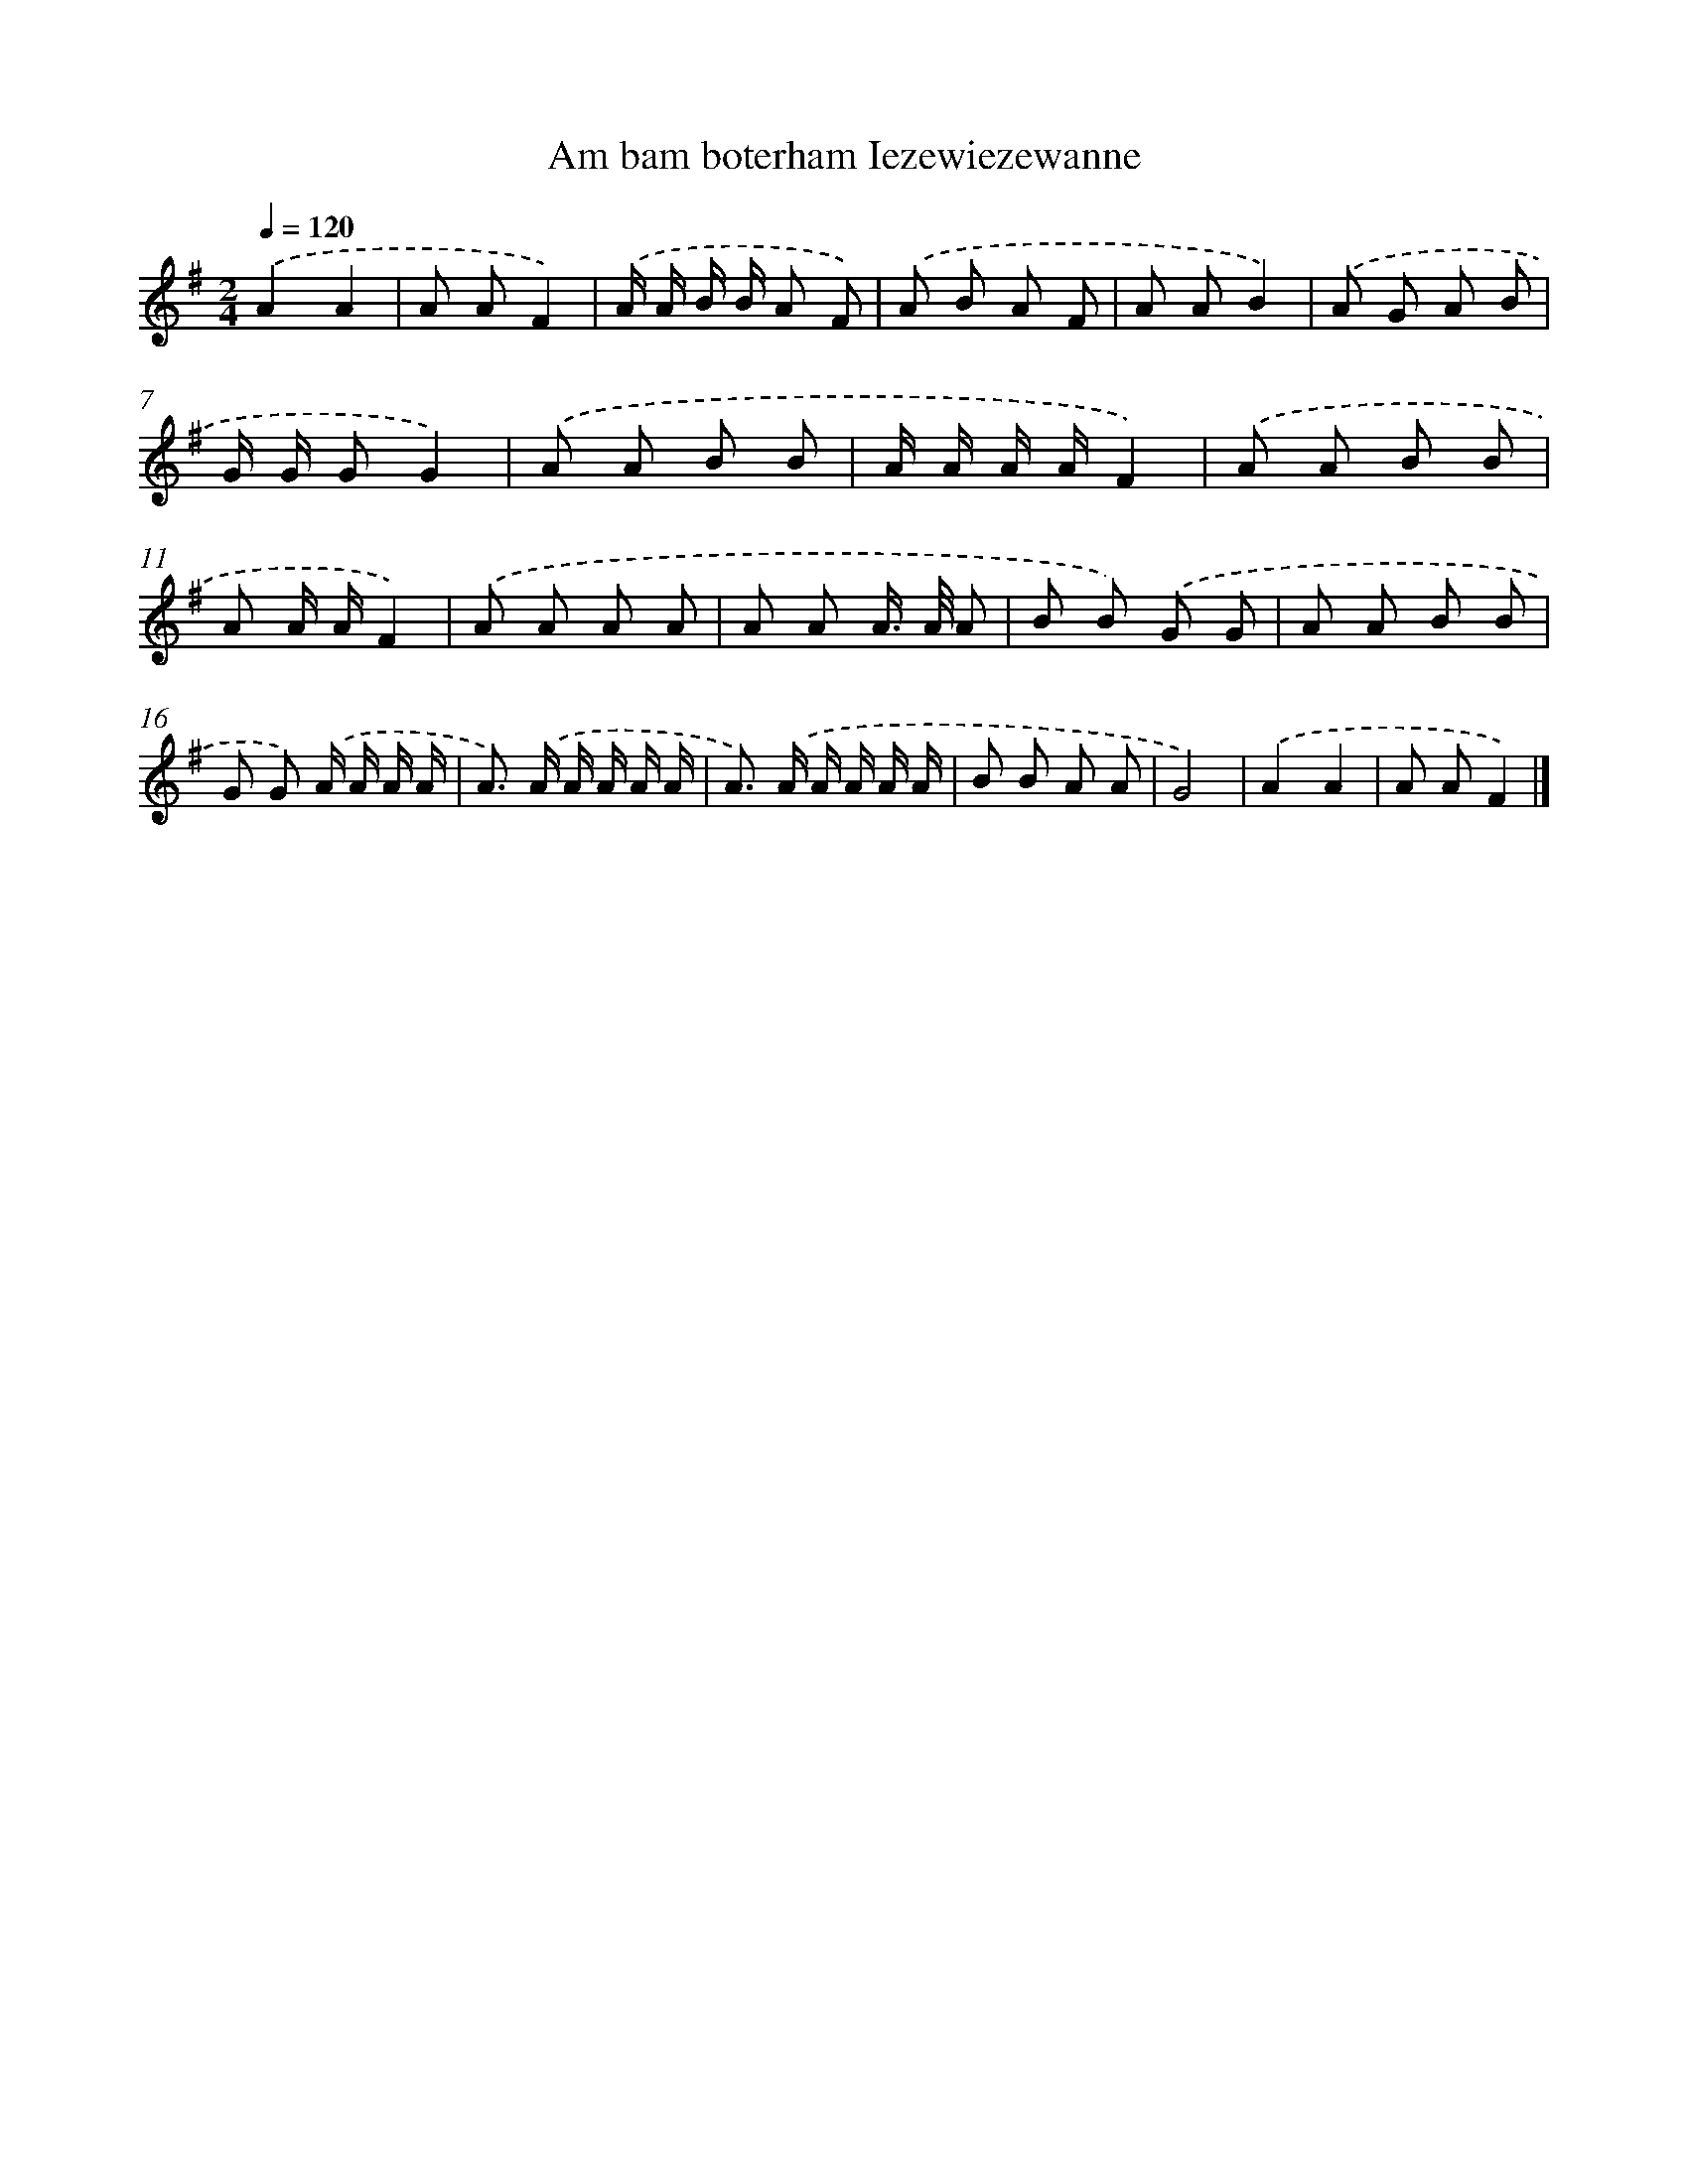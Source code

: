X: 4636
T: Am bam boterham Iezewiezewanne
%%abc-version 2.0
%%abcx-abcm2ps-target-version 5.9.1 (29 Sep 2008)
%%abc-creator hum2abc beta
%%abcx-conversion-date 2018/11/01 14:36:11
%%humdrum-veritas 2932571583
%%humdrum-veritas-data 3403560053
%%continueall 1
%%barnumbers 0
L: 1/8
M: 2/4
Q: 1/4=120
K: G clef=treble
.('A2A2 |
A AF2) |
.('A/ A/ B/ B/ A F) |
.('A B A F |
A AB2) |
.('A G A B |
G/ G/ GG2) |
.('A A B B |
A/ A/ A/ A/F2) |
.('A A B B |
A A/ A/F2) |
.('A A A A |
A A A/> A/ A |
B B) .('G G |
A A B B |
G G) .('A/ A/ A/ A/ |
A>) .('A A/ A/ A/ A/ |
A>) .('A A/ A/ A/ A/ |
B B A A |
G4) |
.('A2A2 |
A AF2) |]
